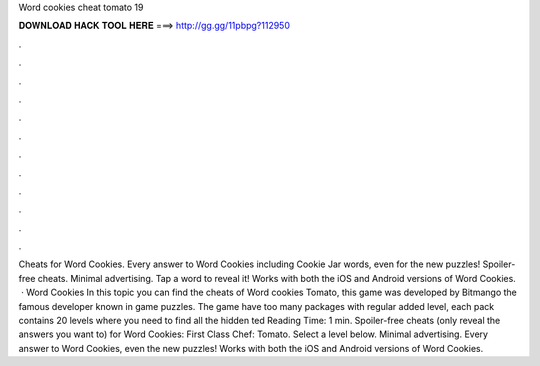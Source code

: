 Word cookies cheat tomato 19

𝐃𝐎𝐖𝐍𝐋𝐎𝐀𝐃 𝐇𝐀𝐂𝐊 𝐓𝐎𝐎𝐋 𝐇𝐄𝐑𝐄 ===> http://gg.gg/11pbpg?112950

.

.

.

.

.

.

.

.

.

.

.

.

Cheats for Word Cookies. Every answer to Word Cookies including Cookie Jar words, even for the new puzzles! Spoiler-free cheats. Minimal advertising. Tap a word to reveal it! Works with both the iOS and Android versions of Word Cookies.  · Word Cookies In this topic you can find the cheats of Word cookies Tomato, this game was developed by Bitmango the famous developer known in game puzzles. The game have too many packages with regular added level, each pack contains 20 levels where you need to find all the hidden ted Reading Time: 1 min. Spoiler-free cheats (only reveal the answers you want to) for Word Cookies: First Class Chef: Tomato. Select a level below. Minimal advertising. Every answer to Word Cookies, even the new puzzles! Works with both the iOS and Android versions of Word Cookies.